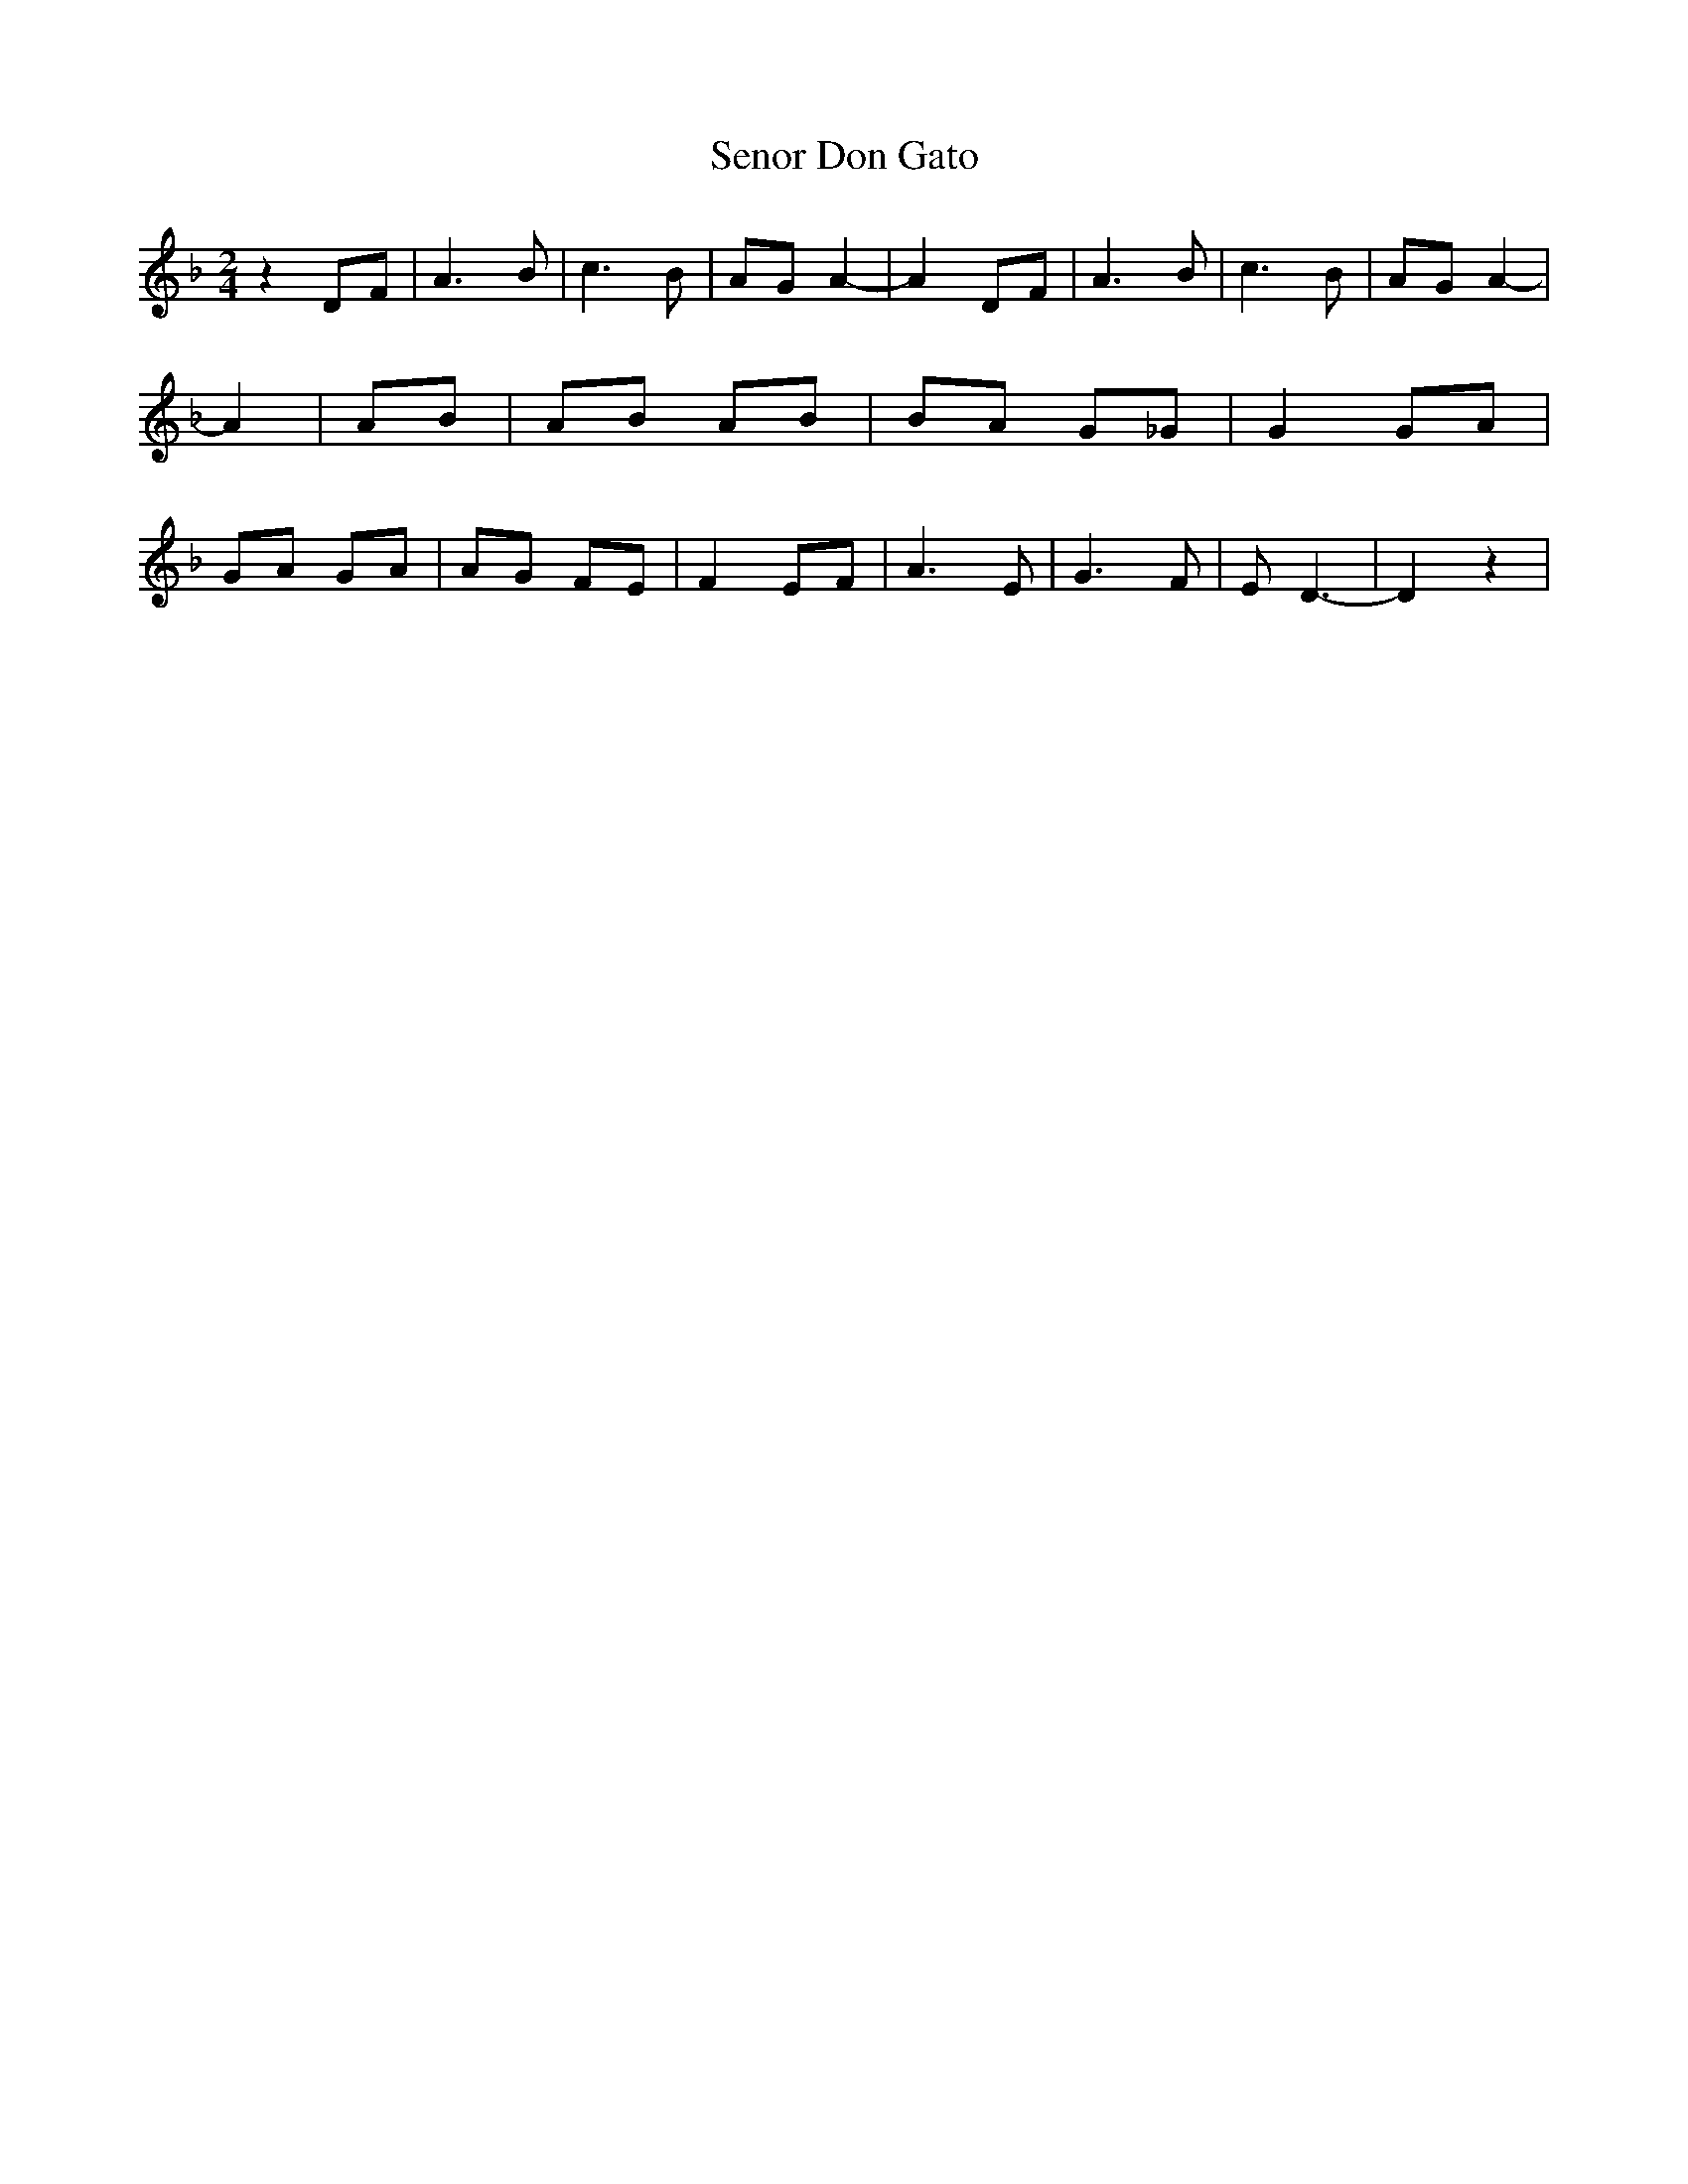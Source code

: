 % Generated more or less automatically by swtoabc by Erich Rickheit KSC
X:1
T:Senor Don Gato
M:2/4
L:1/8
K:F
 z2 DF| A3 B| c3 B| AG A2-| A2 DF| A3 B| c3 B| AG A2-| A2| AB| AB AB|\
 BA G_G| G2 GA| GA GA| AG FE| F2 EF| A3 E| G3 F| E D3-| D2 z2|

